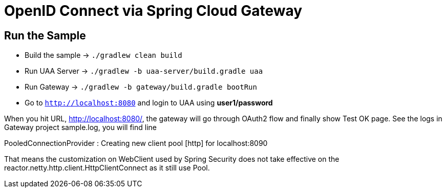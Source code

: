 = OpenID Connect via Spring Cloud Gateway

== Run the Sample

* Build the sample -> `./gradlew clean build`
* Run UAA Server -> `./gradlew -b uaa-server/build.gradle uaa`
* Run Gateway -> `./gradlew -b gateway/build.gradle bootRun`
* Go to `http://localhost:8080` and login to UAA using *user1/password*

When you hit URL, http://localhost:8080/, the gateway will go through OAuth2 flow and finally show Test OK page. See the logs in Gateway project sample.log, you will find line

PooledConnectionProvider   : Creating new client pool [http] for localhost:8090

That means the customization on WebClient used by Spring Security does not take effective on the reactor.netty.http.client.HttpClientConnect as it still use Pool.

